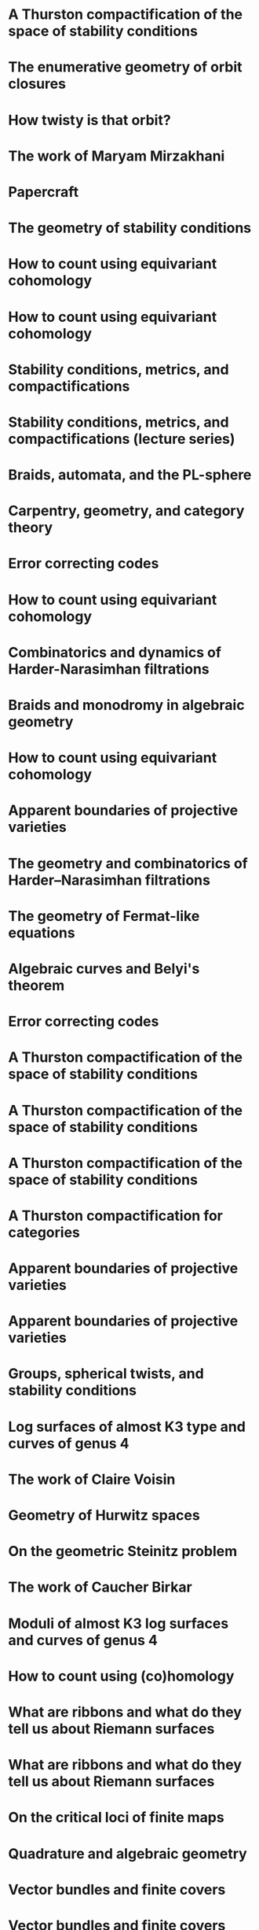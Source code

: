 #+filetags: :talk:
* A Thurston compactification of the space of stability conditions
:properties:
:institute: MATRIX
:place:    Creswick, Australia
:year:     2025
:type:     workshop
:meet: Teichmuller theory and flat structures
:end:


* The enumerative geometry of orbit closures
:properties:
:institute: University of Melbourne
:place:    Melbourne, Australia
:year:     2025
:type:     seminar
:meet: Pure mathematics seminar
:end:


* How twisty is that orbit?
:properties:
:institute: NZMS-AustMS-AMS
:place:    Auckland, New Zealand
:year:     2024
:type:     workshop
:meet: Computations and applications of commutative algebra and algebraic geometry
:end:

* The work of Maryam Mirzakhani
:properties:
:institute: Australian National University
:place:    Canberra, Australian
:year:     2024
:type:     expository
:meet: Women in maths day
:end:


* Papercraft
:properties:
:meet:     ANU Mathematics Extension Program
:place:    Canberra, Australia
:year:     2024
:type:     expository
:comment:  expository
:end:

* The geometry of stability conditions
:properties:
:institute: Mathematisches Forschungsinstitut Oberwolfach
:place:    Oberwolfach, Germany
:year:     2024
:type:     workshop
:meet: Artin groups meet triangulated categories
:end:

* How to count using equivariant cohomology
:properties:
:ref:  [[file:#papers.org::*A universal formula for counting cubic surfaces][A universal formula for counting cubic surfaces]]
:type:     workshop
:meet: Workshop on computational and applied algebraic geometry
:institute: Isaac Newton Institute
:place:    Cambridge, UK
:year:     2024
:end:


* How to count using equivariant cohomology
:properties:
:ref:  [[file:#papers.org::*A universal formula for counting cubic surfaces][A universal formula for counting cubic surfaces]]
:type:     seminar
:institute: Imperial College
:place:    London, UK
:year:     2024
:end:


* Stability conditions, metrics, and compactifications
:properties:
:institute: School of Mathematics
:place:    Edinburgh, UK
:year:     2024
:type:     seminar
:end:


* Stability conditions, metrics, and compactifications (lecture series)
:properties:
:meet: Summer school 2023 on algebraic geometry: derived categories, stability conditions, and moduli
:institute: Technion
:place:    Haifa, Israel
:year:     2023
:type:     series
:end:

* Braids, automata, and the PL-sphere
:properties:
:meet: Braids: algebra and geometry
:type:    workshop
:institute: Australian National University
:place:    Canberra, Australia
:year:     2023
:end:

* Carpentry, geometry, and category theory
:properties:
:type:    colloquium
:institute: Chennai Mathematical Institute
:place:    Chennai, India
:year:     2022
:end:

*  Error correcting codes
:properties:
:meet:     ANU Mathematics Extension Program
:place:    Canberra, Australia
:year:     2022
:type:     expository
:comment:  expository
:end:

* How to count using equivariant cohomology
:properties:
:ref:  [[file:#papers.org::*A universal formula for counting cubic surfaces][A universal formula for counting cubic surfaces]]
:type:     seminar
:institute: Australian National University
:place:    Canberra, Australia
:year:     2022
:end:

*  Combinatorics and dynamics of Harder-Narasimhan filtrations
:properties:
:institute: Tsinghua University (Online)
:place:    Beijing, China
:year:     2022
:type:     seminar 
:end:


*  Braids and monodromy in algebraic geometry
:properties:
:meet:     Braids in Symplectic and Algebraic Geometry
:institute: ICERM, Brown University
:place:    Providence, Rhode Island
:year:     2022
:type:     expository
:comment: preparatory talk for the conference
:end:


* How to count using equivariant cohomology
:properties:
:ref:  [[file:#papers.org::*A universal formula for counting cubic surfaces][A universal formula for counting cubic surfaces]]
:type:     seminar
:institute: Harvard University
:place:    Cambridge, Massachusetts
:year:     2022
:url: file:talks/Harvard2022.pdf
:end:

* Apparent boundaries of projective varieties
:PROPERTIES:
:ref:      [[file:papers.org::*Ramification divisors of general projections][Ramification divisors of general projections]]
:PROPERTIES:
:type:     seminar
:institute: Brown University
:place:    Providence, Rhode Island
:year:     2022
:END:

* The geometry and combinatorics of Harder--Narasimhan filtrations
:properties:
:meet:     Braids in representation theory and algebraic combinatorics
:institute: Institute for Computational and Experimental Research in Mathematics
:place:    Providence, Rhode Island
:year:     2022
:url:      file:talks/ICERM2022.pdf
:type:     conference
:end:

* The geometry of Fermat-like equations
:properties:
:meet:     Trimester program on triangle groups, Belyi uniformization, and modularity
:institute: Bhaskaracharya Pratishthana
:place:    Pune, India
:year:     2022
:type:     expository
:url:      file:talks/Fermat2022.pdf
:comment: expository
:end:


* Algebraic curves and Belyi's theorem
:properties:
:meet:     Trimester program on triangle groups, Belyi uniformization, and modularity
:institute: Bhaskaracharya Pratishthana
:place:    Pune, India
:year:     2021
:type:     expository
:url:      file:talks/Belyi2021.pdf
:comment: expository
:end:


* Error correcting codes
:properties:
:meet:     ANU Mathematics Extension Program
:place:    Canberra, Australia
:year:     2021
:type:     expository
:url:      file:talks/ecc2021/ecc.html
:comment: expository
:end:

* A Thurston compactification of the space of stability conditions
:properties:
:meet:     Workshop on compactifications of stability manifolds (Online)
:institute: Max Planck institute für Mathematics
:place:    Bonn, Germany
:year:     2021
:type:     workshop
:url:      file:talks/Bonn2021.pdf
:ref: [[file:#papers.org::*A Thurston compactification of the space of stability conditions][A Thurston compactification of the space of stability conditions]]
:end:

* A Thurston compactification of the space of stability conditions
:properties:
:institute: Tata Institute of Fundamental Research (Online)
:place:    Mumbai, India
:year:     2021
:type:     seminar
:url:      file:talks/tifr2021.pdf
:ref: [[file:papers.org::*A Thurston compactification of the space of stability conditions][A Thurston compactification of the space of stability conditions]]
:end:
*  A Thurston compactification of the space of stability conditions
:properties:
:institute: Jagiellonian University (Online)
:place:    Kraków, Poland
:year:     2021
:type:     seminar
:ref: [[file:papers.org::*A Thurston compactification of the space of stability conditions][A Thurston compactification of the space of stability conditions]]
:end:
* A Thurston compactification for categories
:properties:
:meet:     Topology session, AustMS (Online)
:institute: University of New England
:place:    Amidale, Australia
:year:     2020
:type:     conference
:url:      file:talks/AustMS2020.pdf
:ref:      [[file:papers.org::*A Thurston compactification of the space of stability conditions][A Thurston compactification of the space of stability conditions]]
:end:
* Apparent boundaries of projective varieties
:properties:
:meet:     Seminario nacional de geometria algebraica (Online joint seminar of multiple universities in Mexico)
:place:    Mexico
:year:     2020
:type:     seminar
:url:      file:talks/PR2020-Oaxaca.pdf
:ref:      [[file:papers.org::*Ramification divisors of general projections][Ramification divisors of general projections]]
:end:
* Apparent boundaries of projective varieties
:properties:
:institute: University of California (Online)
:place:    San Diego, California
:year:     2020
:type:     seminar
:url:      file:talks/PR2020-UCSD.pdf
:ref: [[file:papers.org::*Ramification divisors of general projections][Ramification divisors of general projections]]
:end:  

* Groups, spherical twists, and stability conditions
:properties:
:meet:     Workshop on triangulated categories in geometry and representation theory
:institute: University of Sydney
:place:    Sydney, Australia
:year:     2019
:comment:  part of a series with Asilata Bapat and Anthony Licata
:type:     workshop
:url:      file:talks/StabSydney2019.pdf
:ref: [[file:papers.org::*A Thurston compactification of the space of stability conditions][A Thurston compactification of the space of stability conditions]]
:end:

* Log surfaces of almost K3 type and curves of genus 4
:properties:
:meet:     Birational geometry and moduli spaces
:type:     conference
:place:    Sydney, Australia
:institute: University of Sydney
:year:     2019
:url:      file:talks/K3Sydney2019.pdf
:ref: [[file:papers.org::*Stable log surfaces, admissible covers, and canonical curves of genus 4][Stable log surfaces, admissible covers, and canonical curves of genus 4]]
:end:
* The work of Claire Voisin
:properties:
:meet:     Women in mathematics day
:institute: Australian National University
:place:    Canberra, Australia
:year:     2019
:type:     expository
:comment:  expository
:url:      file:talks/WIM2019.pdf
:end:
* Geometry of Hurwitz spaces
:properties:
:meet:     Character varieties and topological quantum field theory
:institute: University of Auckland
:place:    Auckland, New Zealand
:year:     2018
:type:     conference
:url:      file:talks/NZ2018.pdf
:end:
* On the geometric Steinitz problem
:properties:
:institute: Number theory session,  AustMS
:institute: University of South Australia
:place:    Adelaide, Australia
:year:     2018
:url:      file:talks/AustMS2018.pdf
:type:     conference
:ref: [[file:papers.org::*Vector bundles and finite covers][Vector bundles and finite covers]]
:end:
* The work of Caucher Birkar
:properties:
:meet:     Colloquium
:institute: Australian National University
:place:    Canberra, Australia
:year:     2018
:type:     expository
:comment:  expository
:url:      file:talks/FMColloquium2018.pdf
:end:
*  Moduli of almost K3 log surfaces and curves of genus 4
:properties:
:meet:     Algebraic surfaces and related topics
:institute: Xiamen University
:place:    Xiamen, China
:year:     2018
:type:     conference
:ref: [[file:papers.org::*Stable log surfaces, admissible covers, and canonical curves of genus 4][Stable log surfaces, admissible covers, and canonical curves of genus 4]]
:end:
* How to count using (co)homology
:properties:
:institute: Tata Institute of Fundamental Research
:place:    Mumbai, India
:year:     2018
:type:     expository
:comment:  expository
:url:      file:talks/tifr2018.pdf
:end:
*  What are ribbons and what do they tell us about Riemann surfaces
:properties:
:institute: Indian Institute of Science
:place:    Bengaluru, India
:year:     2018
:type:     seminar
:ref: [[file:papers.org::*The canonical syzygy conjecture for ribbons][The canonical syzygy conjecture for ribbons]]
:end:
* What are ribbons and what do they tell us about Riemann surfaces
:properties:
:institute: Monash University
:place:    Melbourne, Australia
:year:     2018
:type:     seminar
:url:      file:talks/Monash2018.pdf
:ref: [[file:papers.org::*The canonical syzygy conjecture for ribbons][The canonical syzygy conjecture for ribbons]]
:end:
*  On the critical loci of finite maps
:properties:
:institute: Australian National University
:place:    Canberra, Australia
:year:     2018
:type:     seminar
:ref: [[file:papers.org::*Ramification divisors of general projections][Ramification divisors of general projections]]
:end:
* Quadrature and algebraic geometry
:properties:
:meet:     Workshop on algebraic geometry approximation, and optimization
:institute: MATRIX
:place:    Creswick, Victoria, Australia
:year:     2018
:url:      file:talks/MATRIX2018.pdf
:type:     workshop
:end:
*  Vector bundles and finite covers
:properties:
:meet:     Workshop on topics in algebraic geometry
:institute: University of North Carolina
:place:    Chapel Hill, North Carolina
:year:     2017
:type:     workshop
:ref: [[file:papers.org::*Vector bundles and finite covers][Vector bundles and finite covers]]
:end:
*  Vector bundles and finite covers
:properties:
:institute: University of Georgia
:place:    Athens, Georgia
:year:     2017
:type:     seminar
:ref: [[file:papers.org::*Vector bundles and finite covers][Vector bundles and finite covers]]
:end:
*  How to count using topology
:properties:
:institute: Canada/USA Mathcamp
:place:    Tacoma, WA
:year:     2017
:type:     expository
:comment:  expository
:end:
*  Quivers and their representations
:properties:
:institute: Indian Institute of Science Education and Research
:place:    Pune, India
:year:     2017
:type:     seminar
:end:
*  Vector bundles and finite covers
:properties:
:institute: Emory University
:place:    Atlanta, Georgia
:year:     2017
:type:     seminar
:ref: [[file:papers.org::*Vector bundles and finite covers][Vector bundles and finite covers]]
:end:
*  Geometry of moduli spaces
:properties:
:institute: Australian National University
:place:    Canberra, Australia
:year:     2016
:type:     colloquium
:end:
* Vector bundles and finite covers
:properties:
:meet:     Conference on moduli and birational geometry
:place:    Jeju Island, South Korea
:year:     2016
:type:     conference
:url:      file:talks/Jeju2016.pdf
:ref: [[file:papers.org::*Vector bundles and finite covers][Vector bundles and finite covers]]
:end:
*  Vector bundles and finite covers
:properties:
:institute: Indian Institute of Science Education and Research
:place:    Pune
:year:     2016
:type:     seminar
:ref: [[file:papers.org::*Vector bundles and finite covers][Vector bundles and finite covers]]
:end:
*  Ribbons and Green's conjecture
:properties:
:institute: University of South Carolina
:place:    Columbia, South Carolina
:year:     2016
:type:     seminar
:ref: [[file:papers.org::*The canonical syzygy conjecture for ribbons][The canonical syzygy conjecture for ribbons]]
:end:
*  Ribbons and Green's conjecture
:properties:
:institute: University of Georgia
:place:    Athens, Georgia
:year:     2016
:type:     seminar
:ref: [[file:papers.org::*The canonical syzygy conjecture for ribbons][The canonical syzygy conjecture for ribbons]]
:end:
*  Cycles on Hurwitz spaces
:properties:
:meet:     Workshop on cycles on moduli spaces, geometric invariant theory, and dynamics
:institute: Institute for Computational and Experimental Research in Mathematics
:place:    Providence, Rhode Island
:year:     2016
:type:     conference
:end:
*  The algebra of canonical curves and the geometry of their moduli space
:properties:
:institute: University of Georgia
:place:    Athens, Georgia
:year:     2016
:type:     seminar
:end:
*  Picard groups of Hurwitz spaces
:properties:
:meet:     Higher genus curves and fibrations of higher genus curves in mathematical physics and arithmetic geometry II, AMS joint mathematics meetings
:place:    Seattle, Washington
:year:     2016
:type:     conference
:ref: [[file:papers.org::*The Picard rank conjecture for the Hurwitz spaces of degree up to five][The Picard rank conjecture for the Hurwitz spaces of degree up to five]]
:end:
*  Limits of plane quintics via covers of stacky curves
:properties:
:meet:     Moduli spaces in algebraic geometry I, AMS joint mathematics meetings
:place:    Seattle, Washington
:year:     2016
:type:     conference
:ref: [[file:papers.org::*Covers of stacky curves and limits of plane quintics][Covers of stacky curves and limits of plane quintics]]
:end:
* Limits of plane quintics via covers of stacky curves
:properties:
:year:     2015
:meet:     Boston College--Northeastern algebraic geometry conference
:institute: Northeastern University
:place:    Boston, Massachusetts
:url:      file:talks/AGNUBS2015.pdf
:type:     conference
:ref:      [[file:papers.org::*Covers of stacky curves and limits of plane quintics][Covers of stacky curves and limits of plane quintics]]
:end:
* Limits of plane quintics via covers of stacky curves
:properties:
:year:     2015
:meet:     Summer institute in algebraic geometry
:institute: University of Utah
:place:    Salt Lake City, Utah
:url:      file:talks/quintics_poster.pdf
:type:     poster
:comment:  poster
:ref:      [[file:papers.org::*Covers of stacky curves and limits of plane quintics][Covers of stacky curves and limits of plane quintics]]
:end:
* Syzygies of canonical curves and the geometry of \(\overline M_g\)
:properties:
:year:     2015
:meet:     SIAM applied algebraic geometry conference
:place:    Daejeon, South Korea
:url:      file:talks/SIAM2015.pdf
:type:     conference
:ref: [[file:papers.org::*Toward GIT stability of syzygies of canonical curves][Toward GIT stability of syzygies of canonical curves]]
:end:
* GIT stability of syzygies of curves
:PROPERTIES:
:type:     workshop
:properties:
:year:     2015
:institute: Mathematisches Forschungsinstitut Oberwolfach
:place:    Oberwolfach, Germany
:comment:  mini talk
:ref: [[file:papers.org::*Toward GIT stability of syzygies of canonical curves][Toward GIT stability of syzygies of canonical curves]]
:end:
* Syzygies, GIT, and the moduli space of curves
:properties:
:year:     2015
:institute: Purdue University
:place:    West Lafayette, Indiana
:type:     seminar
:ref:      [[file:papers.org::*Toward GIT stability of syzygies of canonical curves][Toward GIT stability of syzygies of canonical curves]]
:end:
* Limits of plane curves via stacky branched covers
:properties:
:year:     2015
:institute: Ohio State University
:place:    Columbus, Ohio
:type:     seminar
:ref: [[file:papers.org::*Covers of stacky curves and limits of plane quintics][Covers of stacky curves and limits of plane quintics]]
:end:
* Syzygies, GIT, and the log minimal model program for \(\overline{M}_g\)
:properties:
:year:     2015
:institute: Harvard University
:place:    Cambridge, Massachusetts
:type:     seminar
:ref: [[file:papers.org::*Toward GIT stability of syzygies of canonical curves][Toward GIT stability of syzygies of canonical curves]]
:end:
* Picard groups of Hurwitz spaces
:properties:
:year:     2015
:institute: Courant Institute, New York University
:place:    New York City, New York
:type:     seminar
:ref: [[file:papers.org::*The Picard rank conjecture for the Hurwitz spaces of degree up to five][The Picard rank conjecture for the Hurwitz spaces of degree up to five]]
:end:
* The birational geometry of \(\overline M_g\)
:properties:
:year:     2015
:institute: Indian Institute for Science Research and Education
:place:    Pune, India
:type:     seminar
:end:
* Syzygies of canonical curves and birational geometry of \(\overline M_g\)
:properties:
:year:     2015
:institute: Stony Brook University
:place:    Stony Brook, New York
:type:     seminar
:ref: [[file:papers.org::*Toward GIT stability of syzygies of canonical curves][Toward GIT stability of syzygies of canonical curves]]
:end:
* GIT stability of syzygies of canonical curves
:properties:
:year:     2014
:institute: University of Michigan
:place:    Ann Arbor, Michigan
:type:     seminar
:ref: [[file:papers.org::*Toward GIT stability of syzygies of canonical curves][Toward GIT stability of syzygies of canonical curves]]
:end:
* GIT stability of syzygies of canonical curves
:properties:
:year:     2014
:institute: Yale University
:place:    New Haven, Connecticut
:type:     seminar
:ref: [[file:papers.org::*Toward GIT stability of syzygies of canonical curves][Toward GIT stability of syzygies of canonical curves]]
:end:
* Towards GIT stability of syzygies of canonical curves
:properties:
:year:     2014
:institute: Boston College
:place:    Boston, Massachusetts
:type:     seminar
:ref: [[file:papers.org::*Toward GIT stability of syzygies of canonical curves][Toward GIT stability of syzygies of canonical curves]]
:end:
* Towards GIT stability of syzygies of canonical curves
:properties:
:year:     2013
:meeting:  Conference on moduli and birational geometry
:institute: Postech
:place:    Pohang, Korea
:url:      file:talks/syz2013.pdf
:type:     conference
:ref: [[file:papers.org::*Toward GIT stability of syzygies of canonical curves][Toward GIT stability of syzygies of canonical curves]]
:end:
* Towards GIT stability of syzygies of canonical curves
:properties:
:year:     2013
:meet:     Geometry of algebraic varieties, AMS sectional meeting
:place:    Philadelphia, Pennsylvania
:type:     seminar
:ref: [[file:papers.org::*Toward GIT stability of syzygies of canonical curves][Toward GIT stability of syzygies of canonical curves]]
:end:
* Sharp slope bounds for sweeping families of trigonal curves
:properties:
:year:     2013
:meet:     Algebraic geometry northeastern series
:institute: Boston College
:place:    Boston, Massachusetts
:url:      file:talks/slopes_poster.pdf
:type:     poster
:comment:  poster
:ref: [[file:papers.org::*Sharp slope bounds for sweeping families of trigonal curves][Sharp slope bounds for sweeping families of trigonal curves]]
:end:
* Alternate compactifications of Hurwitz spaces
:properties:
:year:     2013
:institute: Stanford University
:place:    Palo Alto, California
:type:     seminar
:url:      file:talks/Hdg2013.pdf
:ref: [[file:papers.org::*Alternate compactifications of Hurwitz spaces][Alternate compactifications of Hurwitz spaces]]
:end:
* Compactifying spaces of branched covers
:properties:
:year:     2013
:institute: Princeton University
:place:    Princeton, New Jersey
:type:     seminar
:ref: [[file:papers.org::*Alternate compactifications of Hurwitz spaces][Alternate compactifications of Hurwitz spaces]]
:end:
* Alternate compactifications of Hurwitz spaces
:properties:
:year:     2012
:institute: Rice University
:place:    Houston, Texas
:type:     seminar
:ref: [[file:papers.org::*Alternate compactifications of Hurwitz spaces][Alternate compactifications of Hurwitz spaces]]
:end:
* Compactifications of Hurwitz spaces
:properties:
:year:     2011
:institute: Massachusetts Institute of Technology
:place:    Cambridge, Massachusetts
:url:      file:talks/Hdg2013.pdf
:type:     seminar
:ref: [[file:papers.org::*Alternate compactifications of Hurwitz spaces][Alternate compactifications of Hurwitz spaces]]
:end:
* Compactifications of Hurwitz spaces
:properties:
:year:     2011
:institute: Columbia University
:place:    New York City, New York
:type:     seminar
:ref: [[file:papers.org::*Alternate compactifications of Hurwitz spaces][Alternate compactifications of Hurwitz spaces]]
:end:
* Compactifications of Hurwitz spaces
:properties:
:year:     2011
:institute: Stony Brook University
:place:    Stony Brook, New York
:type:     seminar
:ref: [[file:papers.org::*Alternate compactifications of Hurwitz spaces][Alternate compactifications of Hurwitz spaces]]
:end:
* Compactifications of Hurwitz spaces
:properties:
:year:     2011
:institute: Brown University
:place:    Providence, Rhode Island
:type:     seminar
:ref: [[file:papers.org::*Alternate compactifications of Hurwitz spaces][Alternate compactifications of Hurwitz spaces]]
:end:

* Birational geometry of the space of marked trigonal curves
:properties:
:year:     2011
:meet:     A celebration of algebraic geometry (conference for the 60th birthday of Joe Harris)
:institute: Harvard University
:place:    Cambridge, Massachusetts
:url:      file:talks/trig_poster.pdf
:type:     poster
:comment:  poster
:ref: [[file:papers.org::*Modular compactifications of the space of marked trigonal curves][Modular compactifications of the space of marked trigonal curves]]
:end:
